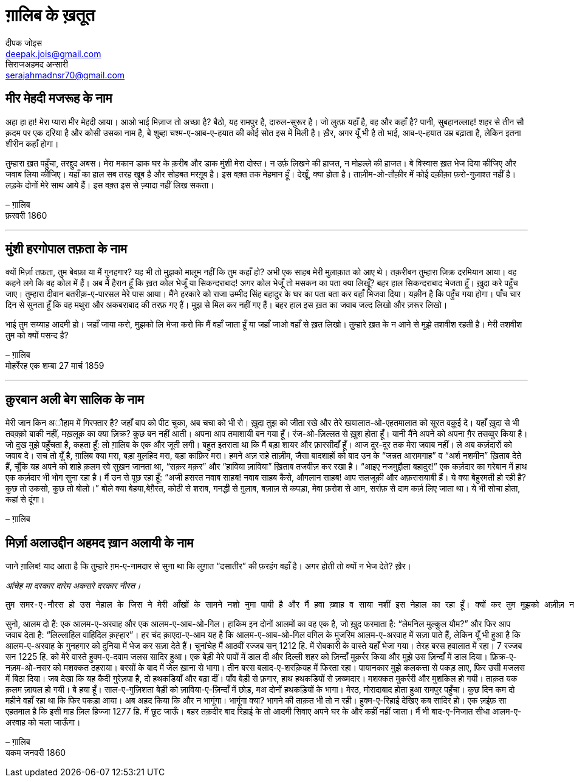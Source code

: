 = ग़ालिब के ख़तूत
दीपक जोइस <deepak.jois@gmail.com>; सिराजअहमद अन्सारी <serajahmadnsr70@gmail.com>

== मीर मेहदी मजरूह के नाम
अहा हा हा! मेरा प्यारा मीर मेहदी आया। आओ भाई मिज़ाज तो अच्छा है? बैठो, यह रामपुर है, दारुल-सुरूर है। जो लुत्फ़ यहाँ है, वह और कहाँ है? पानी, सुबहानल्लाह! शहर से तीन सौ क़दम पर एक दरिया है और कोसी उसका नाम है, बे शुब्हा चश्म-ए-आब-ए-हयात की कोई सोत इस में मिली है। ख़ैर, अगर यूँ भी है तो भाई, आब-ए-हयात उम्र बढ़ाता है, लेकिन इतना शीरीन कहाँ होगा।

तुम्हारा ख़त पहुँचा, तरद्दुद अबस। मेरा मकान डाक घर के क़रीब और डाक मुंशी मेरा दोस्त। न उर्फ़ लिखने की हाजत, न मोहल्ले की हाजत। बे विस्वास ख़त भेज दिया कीजिए और जवाब लिया कीजिए। यहाँ का हाल सब तरह खूब है और सोहबत मरग़ूब है। इस वक़्त तक मेहमान हूँ। देखूँ, क्या होता है। ताज़ीम-ओ-तौक़ीर में कोई दक़ीक़ा फ़रो-गुज़ाश्त नहीं है। लड़के दोनों मेरे साथ आये हैं। इस वक़्त इस से ज़्यादा नहीं लिख सकता।

– ग़ालिब +
फ़रवरी 1860

'''

== मुंशी हरगोपाल तफ़ता के नाम
क्यों मिर्ज़ा तफ़ता, तुम बेवफ़ा या मैं गुनहगार? यह भी तो मुझको मालूम नहीं कि तुम कहाँ हो? अभी एक साहब मेरी मुलाक़ात को आए थे। तक़रीबन तुम्हारा ज़िक्र दरमियान आया। वह कहने लगे कि वह कोल में हैं। अब मैं हैरान हूँ कि ख़त कोल भेजूँ या सिकन्दराबाद! अगर कोल भेजूँ तो मसकन का पता क्या लिखूँ? बहर हाल सिकन्दराबाद भेजता हूँ। ख़ुदा करे पहुँच जाए। तुम्हारा दीवान बतरीक़-ए-पारसल मेरे पास आया। मैंने हरकारे को राजा उम्मीद सिंह बहादुर के घर का पता बता कर वहाँ भिजवा दिया। यक़ीन है कि पहुँच गया होगा। पाँच चार दिन से सुनता हूँ कि वह मथुरा और अकबराबाद की तरफ़ गए हैं। मुझ से मिल कर नहीं गए हैं। बहर हाल इस ख़त का जवाब जल्द लिखो और ज़रूर लिखो।

भाई तुम सय्याह आदमी हो। जहाँ जाया करो, मुझको लि भेजा करो कि मैं वहाँ जाता हूँ या जहाँ जाओ वहाँ से ख़त लिखो। तुम्हारे ख़त के न आने से मुझे तशवीश रहती है। मेरी तशवीश तुम को क्यों पसन्द है?

– ग़ालिब +
मोहर्रेरह एक शम्बा 27 मार्च 1859

'''

== क़ुरबान अली बेग सालिक के नाम
मेरी जान किन अौहाम में गिरफ्तार है? जहाँ बाप को पीट चुका, अब चचा को भी रो। ख़ुदा तुझ को जीता रखे और तेरे खयालात-ओ-एहतमालात को सूरत वक़ूई दे। यहाँ ख़ुदा से भी तवक़्क़ो बाकी नहीं, मख़लूक़ का क्या ज़िक्र? कुछ बन नहीं आती। अपना आप तमाशायी बन गया हूँ। रंज-ओ-ज़िल्लत से ख़ुश होता हूँ। यानी मैंने अपने को अपना ग़ैर तसव्वुर किया है। जो दुख मुझे पहुँचता है, कहता हूँ: लो ग़ालिब के एक और जूती लगी। बहुत इतराता था कि मैं बड़ा शायर और फ़ारसीदाँ हूँ। आज दूर-दूर तक मेरा जवाब नहीं। ले अब कर्ज़दारों को जवाब दे। सच तो यूँ है, ग़ालिब क्या मरा, बड़ा मुलहिद मरा, बड़ा काफ़िर मरा। हमने अज़ राहे ताज़ीम, जैसा बादशाहों को बाद उन के “जन्नत आरामगाह” व “अर्श नशमीन” ख़िताब देते हैं, चूँकि यह अपने को शाहे क़लम रवे सुख़न जानता था, “सक़र मक़र” और “हाविया ज़ाविया” ख़िताब तजवीज़ कर रखा है। “आइए नजमुद्दौला बहादुर!” एक कर्ज़दार का गरेबान में हाथ एक कर्ज़दार भी भोग सुना रहा है। मैं उन से पूछ रहा हूँ: “अजी हसरत नवाब साहब! नवाब साहब कैसे, औगलान साहब! आप सलजूक़ी और अफ़रासयाबी हैं। ये क्या बेहुरमती हो रही है? कुछ तो उकसो, कुछ तो बोलो।” बोले क्या बेहया,बेग़ैरत, कोठी से शराब, गनद्धी से ग़ुलाब, बज़ाज़ से कपड़ा, मेवा फ़रोश से आम, सर्राफ़ से दाम कर्ज़ लिए जाता था। ये भी सोचा होता, कहां से दूंगा।

– ग़ालिब

== मिर्ज़ा अलाउद्दीन अहमद ख़ान अलायी के नाम

जाने ग़ालिब!
याद आता है कि तुम्हारे ग़म-ए-नामदार से सुना था कि लुग़ात “दसातीर” की फ़रहंग वहाँ है। अगर होती तो क्यों न भेज देते? ख़ैर।

_आंचेह मा दरकार दारेम अकसरे दरकार नीस्त।_

 तुम समर-ए-नौरस हो उस नेहाल के जिस ने मेरी आँखों के सामने नशो नुमा पायी है और मैं हवा ख़्वाह व साया नशीं इस नेहाल का रहा हूँ। क्यों कर तुम मुझको अज़ीज़ न होगे? रही दीद व दीद, इस की दो सूरतें हैं : तुम दिल्ली आओ या मैं लोहारू आऊँ। तुम मजबूर, मैं माज़ूर। ख़ुद कहता हूँ कि मेरा उज़्र ज़िनहार मस्मूअ न हो, जब तक न समझ लो कि मैं कौन हूँ और माजरा क्या है। 

सुनो, आलम दो हैं: एक आलम-ए-अरवाह और एक आलम-ए-आब-ओ-गिल। हाकिम इन दोनों आलमों का वह एक है, जो ख़ुद फरमाता है: “लेमनिल मुल्कुल यौम?” और फिर आप जवाब देता है: “लिल्लाहिल वाहिदिल क़ह्हार”। हर चंद क़ाएदा-ए-आम यह है कि आलम-ए-आब-ओ-गिल वगिल के मुजरिम आलम-ए-अरवाह में सज़ा पाते हैं, लेकिन यूँ भी हुआ है कि आलम-ए-अरवाह के गुनहगार को दुनिया में भेज कर सज़ा देते हैं। चुनांचेह मैं आठवीं रज्जब सन् 1212 हि. में रोबकारी के वास्ते यहाँ भेजा गया। तेरह बरस हवालात में रहा। 7 रज्जब सन 1225 हि. को मेरे वास्ते हुक्म-ए-दवाम जलस सादिर हुआ। एक बेड़ी मेरे पावों में डाल दी और दिल्ली शहर को ज़िन्दाँ मुक़र्रर किया और मुझे उस ज़िन्दाँ में डाल दिया। फ़िक्र-ए-नज़म-ओ-नसर को मशक्कत ठहराया। बरसों के बाद में जेल ख़ाना से भागा। तीन बरस बलाद-ए-शरक़ियह में फिरता रहा। पायानकार  मुझे कलकत्ता से पकड़ लाए, फिर उसी मजलस में बिठा दिया। जब देखा कि यह कैदी गुरेज़पा है, दो हथकडियाँ और बढ़ा दीं। पाँव बेड़ी से फ़गार, हाथ हथकडियों से ज़ख्मदार। मशक्कत मुकर्ररी और मुशकिल हो गयी। ताक़त यक क़लम ज़ायल हो गयी। बे हया हूँ। साल-ए-गुज़िशता बेड़ी को ज़ाविया-ए-ज़िन्दाँ में छोड़, मअ दोनों हथकड़ियों के भागा। मेरठ, मोरादाबाद होता हुआ रामपुर पहुँचा। कुछ दिन कम दो महीने वहाँ रहा था कि फिर पकड़ा आया। अब अहद किया कि और न भागूंगा। भागूंगा क्या? भागने की ताक़त भी तो न रही। हुक्म-ए-रिहाई देखिए कब सादिर हो। एक ज़ईफ़ सा एहतमाल है कि इसी माह ज़िल हिज्जा 1277 हि. में छूट जाऊँ। बहर तक़दीर बाद रिहाई के तो आदमी सिवाए अपने घर के और कहीं नहीं जाता। मैं भी बाद-ए-निजात सीधा आलम-ए-अरवाह को चला जाऊँगा।

– ग़ालिब +
यकम जनवरी 1860
